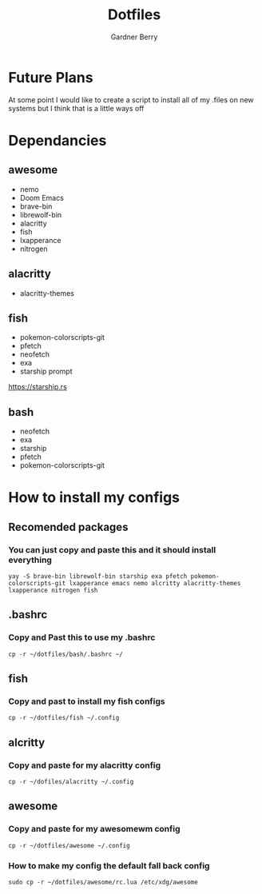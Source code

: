 #+title: Dotfiles
#+description: A collection of my various configuration and dotfiles
#+author: Gardner Berry

* Future Plans
At some point I would like to create a script to install all of my .files on new systems but I think that is a little ways off

* Dependancies
** awesome
- nemo
- Doom Emacs
- brave-bin
- librewolf-bin
- alacritty
- fish
- lxapperance
- nitrogen
** alacritty
- alacritty-themes
** fish
- pokemon-colorscripts-git
- pfetch
- neofetch
- exa
- starship prompt
**** https://starship.rs
** bash
- neofetch
- exa
- starship
- pfetch
- pokemon-colorscripts-git

* How to install my configs
** Recomended packages
*** You can just copy and paste this and it should install everything
#+BEGIN_EXAMPLE
yay -S brave-bin librewolf-bin starship exa pfetch pokemon-colorscripts-git lxapperance emacs nemo alcritty alacritty-themes lxapperance nitrogen fish
#+END_EXAMPLE
** .bashrc
*** Copy and Past this to use my .bashrc
#+BEGIN_EXAMPLE
cp -r ~/dotfiles/bash/.bashrc ~/
#+END_EXAMPLE
** fish
*** Copy and past to install my fish configs
#+BEGIN_EXAMPLE
cp -r ~/dotfiles/fish ~/.config
#+END_EXAMPLE
** alcritty
*** Copy and paste for my alacritty config
#+BEGIN_EXAMPLE
cp -r ~/dofiles/alacritty ~/.config
#+END_EXAMPLE
** awesome
*** Copy and paste for my awesomewm config
#+BEGIN_EXAMPLE
cp -r ~/dotfiles/awesome ~/.config
#+END_EXAMPLE
*** How to make my config the default fall back config
#+BEGIN_EXAMPLE
sudo cp -r ~/dotfiles/awesome/rc.lua /etc/xdg/awesome
#+END_EXAMPLE
